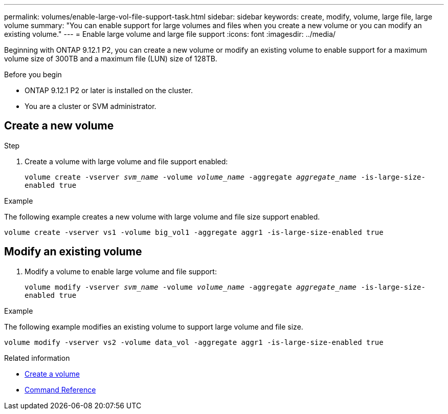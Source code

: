 ---
permalink: volumes/enable-large-vol-file-support-task.html
sidebar: sidebar
keywords: create, modify, volume, large file, large volume
summary: "You can enable support for large volumes and files when you create a new volume or you can modify an existing volume."
---
= Enable large volume and large file support
:icons: font
:imagesdir: ../media/

[.lead]
Beginning with ONTAP 9.12.1 P2, you can create a new volume or modify an existing volume to enable support for a maximum volume size of 300TB and a maximum file (LUN) size of 128TB. 

.Before you begin

* ONTAP 9.12.1 P2 or later is installed on the cluster.
* You are a cluster or SVM administrator.

== Create a new volume

.Step
. Create a volume with large volume and file support enabled:
+
`volume create -vserver _svm_name_ -volume _volume_name_ -aggregate _aggregate_name_ -is-large-size-enabled true`

.Example
The following example creates a new volume with large volume and file size support enabled.

----
volume create -vserver vs1 -volume big_vol1 -aggregate aggr1 -is-large-size-enabled true
----

== Modify an existing volume
. Modify a volume to enable large volume and file support:
+
`volume modify -vserver _svm_name_ -volume _volume_name_ -aggregate _aggregate_name_ -is-large-size-enabled true`

.Example
The following example modifies an existing volume to support large volume and file size.

----
volume modify -vserver vs2 -volume data_vol -aggregate aggr1 -is-large-size-enabled true
----

.Related information
* link:https://docs.netapp.com/us-en/ontap/volumes/create-volume-task.html[Create a volume]
* link:https://docs.netapp.com/us-en/ontap-cli-9131/[Command Reference]

// 2023-Aug-21 